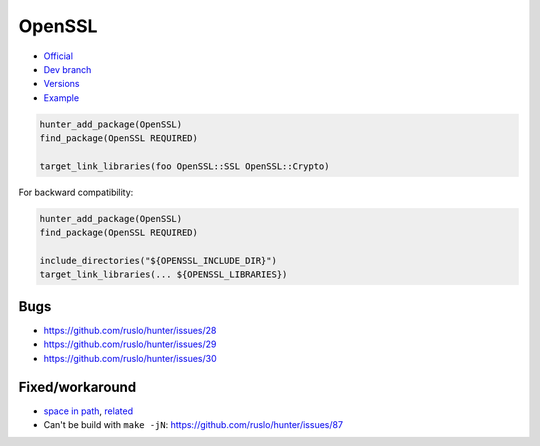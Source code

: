 .. spelling::

    OpenSSL

.. index:: crypto ; OpenSSL

.. _pkg.OpenSSL:

OpenSSL
=======

-  `Official <http://www.openssl.org/>`__
-  `Dev branch <https://github.com/ruslo/hunter/tree/openssl>`__
-  `Versions <https://github.com/ruslo/hunter/blob/master/cmake/projects/OpenSSL/hunter.cmake>`__
-  `Example <https://github.com/ruslo/hunter/blob/master/examples/OpenSSL/CMakeLists.txt>`__

.. code-block:: cmake

    hunter_add_package(OpenSSL)
    find_package(OpenSSL REQUIRED)

    target_link_libraries(foo OpenSSL::SSL OpenSSL::Crypto)

For backward compatibility:

.. code-block:: cmake

    hunter_add_package(OpenSSL)
    find_package(OpenSSL REQUIRED)

    include_directories("${OPENSSL_INCLUDE_DIR}")
    target_link_libraries(... ${OPENSSL_LIBRARIES})

Bugs
----

-  https://github.com/ruslo/hunter/issues/28
-  https://github.com/ruslo/hunter/issues/29
-  https://github.com/ruslo/hunter/issues/30

Fixed/workaround
----------------

-  `space in path <https://github.com/openssl/openssl/pull/185>`__,
   `related <https://github.com/ruslo/hunter/wiki/error.spaces.in.hunter.root>`__
-  Can't be build with ``make -jN``:
   https://github.com/ruslo/hunter/issues/87
